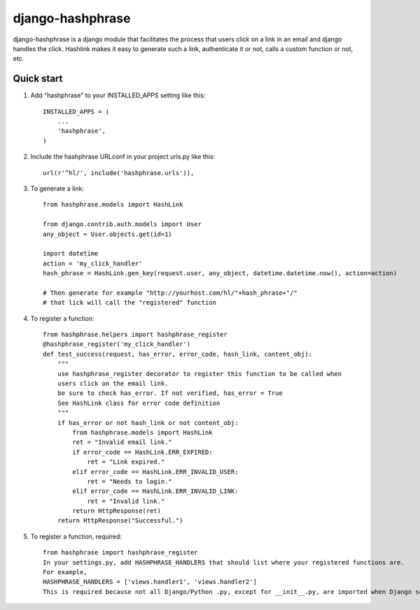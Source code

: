 =====
django-hashphrase
=====

django-hashphrase is a django module that facilitates the process that
users click on a link in an email and django handles the click.
Hashlink makes it easy to generate such a link, authenticate it or not,
calls a custom function or not, etc.

Quick start
-----------

1. Add "hashphrase" to your INSTALLED_APPS setting like this::

    INSTALLED_APPS = (
        ...
        'hashphrase',
    )

2. Include the hashphrase URLconf in your project urls.py like this::

    url(r'^hl/', include('hashphrase.urls')),

3. To generate a link::

    from hashphrase.models import HashLink

    from django.contrib.auth.models import User
    any_object = User.objects.get(id=1)

    import datetime
    action = 'my_click_handler'
    hash_phrase = HashLink.gen_key(request.user, any_object, datetime.datetime.now(), action=action)

    # Then generate for example "http://yourhost.com/hl/"+hash_phrase+"/"
    # that lick will call the "registered" function

4. To register a function::

    from hashphrase.helpers import hashphrase_register
    @hashphrase_register('my_click_handler')
    def test_success(request, has_error, error_code, hash_link, content_obj):
        """
        use hashphrase_register decorator to register this function to be called when
        users click on the email link.
        be sure to check has_error. If not verified, has_error = True
        See HashLink class for error code definition
        """
        if has_error or not hash_link or not content_obj:
            from hashphrase.models import HashLink
            ret = "Invalid email link."
            if error_code == HashLink.ERR_EXPIRED:
                ret = "Link expired."
            elif error_code == HashLink.ERR_INVALID_USER:
                ret = "Needs to login."
            elif error_code == HashLink.ERR_INVALID_LINK:
                ret = "Invalid link."
            return HttpResponse(ret)
        return HttpResponse("Successful.")



5. To register a function, required::

    from hashphrase import hashphrase_register
    In your settings.py, add HASHPHRASE_HANDLERS that should list where your registered functions are.
    For example,
    HASHPHRASE_HANDLERS = ['views.handler1', 'views.handler2']
    This is required because not all Django/Python .py, except for __init__.py, are imported when Django server first runs.

